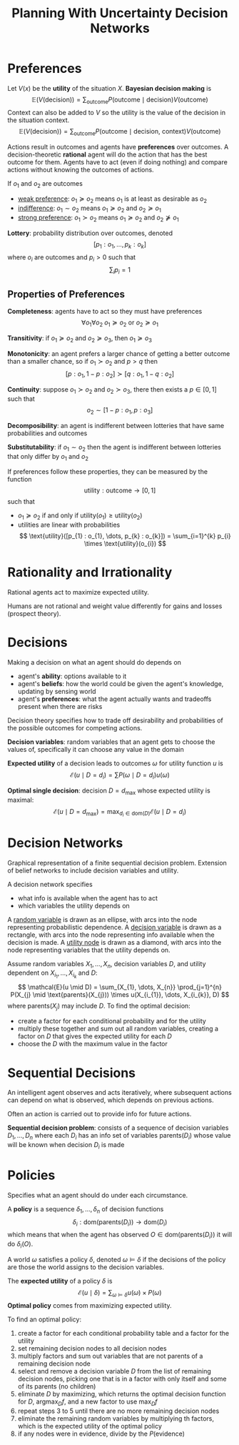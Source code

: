 #+title: Planning With Uncertainty Decision Networks
#+LATEX_HEADER: \usepackage{parskip,darkmode}
#+LATEX_HEADER: \usepackage{upgreek}
#+LATEX_HEADER: \enabledarkmode
#+HTML_HEAD: <link rel="stylesheet" type="text/css" href="src/latex.css" />

* Preferences
Let $V(x)$ be the *utility* of the situation $X$.
*Bayesian decision making* is
$$ \mathbb{E}(V(\text{decision})) = \sum_{\text{outcome}} P(\text{outcome} \mid \text{decision}) V(\text{outcome}) $$
Context can also be added to $V$ so the utility is the value of the decision in the situation context.
$$ \mathbb{E}(V(\text{decision})) = \sum_{\text{outcome}} P(\text{outcome} \mid \text{decision, context}) V(\text{outcome}) $$

Actions result in outcomes and agents have *preferences* over outcomes.
A decision-theoretic *rational* agent will do the action that has the best outcome for them.
Agents have to act (even if doing nothing) and compare actions without knowing the
outcomes of actions.

If $o_{1}$ and $o_{2}$ are outcomes
- _weak preference_: $o_{1} \succeq o_{2}$ means $o_{1}$ is at least as desirable as $o_{2}$
- _indifference_: $o_{1} \sim o_{2}$ means $o_{1} \succeq o_{2}$ and $o_{2} \succeq o_{1}$
- _strong preference_: $o_{1} \succ o_{2}$ means $o_{1} \succeq o_{2}$ and $o_{2} \not\succeq o_{1}$


*Lottery*: probability distribution over outcomes, denoted
$$ [p_{1} : o_{1}, \dots, p_{k} : o_{k}] $$
where $o_{i}$ are outcomes and $p_{i} > 0$ such that
$$ \sum_{i} p_{i} = 1 $$

** Properties of Preferences
*Completeness*: agents have to act so they must have preferences
$$ \forall o_{1} \forall o_{2} \; o_{1} \succeq o_{2} \text{ or } o_{2} \succeq o_{1} $$

*Transitivity*: if $o_{1} \succeq o_{2}$ and $o_{2} \succeq o_{3}$, then $o_{1} \succeq o_{3}$

*Monotonicity*: an agent prefers a larger chance of getting a better outcome than a smaller
chance, so if $o_{1} \succ o_{2}$ and $p > q$ then
$$ [p : o_{1}, 1 - p : o_{2}] \succ [q : o_{1}, 1 - q : o_{2}] $$

*Continuity*: suppose $o_{1} \succ o_{2}$ and $o_{2} \succ o_{3}$, there then exists a
$p \in [0,1]$ such that
$$ o_{2} \sim [1 - p : o_{1}, p : o_{3}] $$

*Decomposibility*: an agent is indifferent between lotteries that have same probabilities and
outcomes

*Substitutability*: if $o_{1} \sim o_{2}$ then the agent is indifferent between lotteries that
only differ by $o_{1}$ and $o_{2}$

If preferences follow these properties, they can be measured by the function
$$ \text{utility} : \text{outcome} \to [0,1] $$
such that
- $o_{1} \succeq o_{2}$ if and only if $\text{utility}(o_{1}) \ge \text{utility}(o_{2})$
- utilities are linear with probabilities
  $$ \text{utility}([p_{1} : o_{1}, \dots, p_{k} : o_{k}]) = \sum_{i=1}^{k} p_{i} \times \text{utility}(o_{i}) $$

* Rationality and Irrationality
Rational agents act to maximize expected utility.

Humans are not rational and weight value differently for gains and losses (prospect theory).

* Decisions
Making a decision on what an agent should do depends on
- agent's *ability*: options available to it
- agent's *beliefs*: how the world could be given the agent's knowledge, updating by sensing
  world
- agent's *preferences*: what the agent actually wants and tradeoffs present when
  there are risks

Decision theory specifies how to trade off desirability and probabilities of the possible
outcomes for competing actions.

*Decision variables*: random variables that an agent gets to choose the values of, specifically
it can choose any value in the domain

*Expected utility* of a decision leads to outcomes $\omega$ for utility function $u$ is
$$ \mathcal{E}(u \mid D = d_{i}) = \sum P(\omega \mid D = d_{i})u(\omega) $$

*Optimal single decision*: decision $D = d_{\max}$ whose expected utility is maximal:
$$ \mathcal{E}(u \mid D = d_{\max}) = \max_{d_{i} \in \text{dom}(D)} \mathcal{E}(u \mid D = d_{i}) $$

* Decision Networks
Graphical representation of a finite sequential decision problem.
Extension of belief networks to include decision variables and utility.

A decision network specifies
- what info is available when the agent has to act
- which variables the utility depends on

A _random variable_ is drawn as an ellipse, with arcs into the node representing
probabilistic dependence.
A _decision variable_  is drawn as a rectangle, with arcs into the node representing info
available when the decision is made.
A _utility node_ is drawn as a diamond, with arcs into the node representing variables that
the utility depends on.

Assume random variables $X_{1}, \dots, X_{n}$, decision
variables $D$, and utility dependent on $X_{i_{1}}, \dots, X_{i_{k}}$ and $D$:
$$ \mathcal{E}(u \mid D) = \sum_{X_{1}, \dots, X_{n}} \prod_{j=1}^{n} P(X_{j} \mid \text{parents}(X_{j})) \times u(X_{i_{1}}, \dots, X_{i_{k}}, D) $$
where $\text{parents}(X_{j})$ may include $D$.
To find the optimal decision:
- create a factor for each conditional probability and for the utility
- multiply these together and sum out all random variables, creating a factor on $D$
  that gives the expected utility for each $D$
- choose the $D$ with the maximum value in the factor

* Sequential Decisions
An intelligent agent observes and acts iteratively, where subsequent
actions can depend on what is observed, which depends on previous actions.

Often an action is carried out to provide info for future actions.

*Sequential decision problem*: consists of a sequence of decision variables
$D_{1}, \dots, D_{n}$ where each $D_{i}$ has an info set of variables
$\text{parents}(D_{i})$ whose value will be known when decision $D_{i}$
is made

* Policies
Specifies what an agent should do under each circumstance.

A *policy* is a sequence $\delta_{1}, \dots, \delta_{n}$ of decision functions
$$ \delta_{i} : \text{dom}(\text{parents}(D_{i})) \to \text{dom}(D_{i}) $$
which means that when the agent has observed $O \in \text{dom}(\text{parents}(D_{i}))$
it will do $\delta_{i}(O)$.

A world $\omega$ satisfies a policy $\delta$, denoted $\omega \models \delta$ if the
decisions of the policy are those the world assigns to the decision variables.

The *expected utility* of a policy $\delta$ is
$$ \mathcal{E} ( u \mid \delta ) = \sum_{\omega \models \delta} u(\omega) \times P(\omega) $$
*Optimal policy* comes from maximizing expected utility.

To find an optimal policy:
1. create a factor for each conditional probability table and a factor for the utility
2. set remaining decision nodes to all decision nodes
3. multiply factors and sum out variables that are not parents of a remaining decision node
4. select and remove a decision variable $D$ from the list of remaining decision nodes,
   picking one that is in a factor with only itself and some of its parents (no children)
5. eliminate $D$ by maximizing, which returns the optimal decision function for $D$,
   $\text{arg} \max_{D} f$, and a new factor to use $\max_{D} f$
6. repeat steps 3 to 5 until there are no more remaining decision nodes
7. eliminate the remaining random variables by multiplying th factors, which is the
   expected utility of the optimal policy
8. if any nodes were in evidence, divide by the $P(\text{evidence})$

